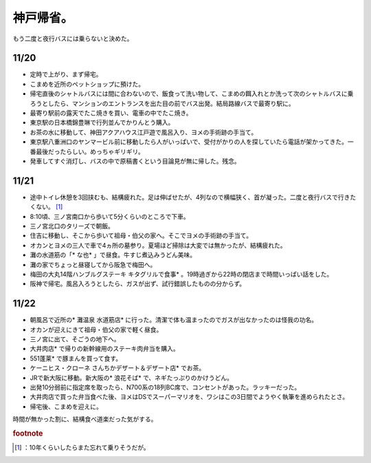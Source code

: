 ﻿神戸帰省。
##########


もう二度と夜行バスには乗らないと決めた。

11/20
******



* 定時で上がり、まず帰宅。
* こまめを近所のペットショップに預けた。
* 帰宅直後のシャトルバスには間に合わないので、飯食って洗い物して、こまめの餌入れとか洗って次のシャトルバスに乗ろうとしたら、マンションのエントランスを出た目の前でバス出発。結局路線バスで最寄り駅に。
* 最寄り駅前の露天でたこ焼きを買い、電車の中でたこ焼き。
* 東京駅の日本橋錦豊琳で行列並んでかりんとう購入。
* お茶の水に移動して、神田アクアハウス江戸遊で風呂入り、ヨメの手術跡の手当て。
* 東京駅八重洲口のヤンマービル前に移動したら人がいっぱいで、受付がかりの人を探していたら電話が架かってきた。一番最後だったらしい。めっちゃギリギリ。
* 発車してすぐ消灯し、バスの中で原稿書くという目論見が無に帰した。残念。


11/21
******



* 途中トイレ休憩を3回挟むも、結構疲れた。足は伸ばせたが、4列なので横幅狭く、首が凝った。二度と夜行バスで行きたくない。 [#]_ 
* 8:10頃、三ノ宮南口から歩いて5分くらいのところで下車。
* 三ノ宮北口のタリーズで朝飯。
* 住吉に移動し、そこから歩いて祖母・伯父の家へ。そこでヨメの手術跡の手当て。
* オカンとヨメの三人で車で4ヵ所の墓参り。夏場ほど掃除は大変では無かったが、結構疲れた。
* 灘の水道筋の「* な也* 」で昼食。牛すじ煮込みうどん美味。
* 灘の家でちょっと昼寝してから阪急で梅田へ。
* 梅田の大丸14階ハンブルグステーキ キタグリルで食事* 。19時過ぎから22時の閉店まで時間いっぱい話をした。
* 阪神で帰宅。風呂入ろうとしたら、ガスが出ず、試行錯誤したものの分からず。


11/22
******



* 朝風呂で近所の* 灘温泉 水道筋店* に行った。清潔で体も温まったのでガスが出なかったのは怪我の功名。
* オカンが迎えにきて祖母・伯父の家で軽く昼食。
* 三ノ宮に出て、そごうの地下へ。

* 大井肉店* で帰りの新幹線用のステーキ肉弁当を購入。
* 551蓬莱* で豚まんを買って食す。
* ケーニヒス・クローネ さんちかデザート＆デザート店* でお茶。


* JRで新大阪に移動。新大阪の* 浪花そば* で、ネギたっぷりのかけうどん。
* 出発10分弱前に指定席を取ったら、N700系の18列BC席で、コンセントがあった。ラッキーだった。

* 大井肉店で買った弁当食べた後、ヨメはDSでスーパーマリオを、ワシはこの3日間でようやく執筆を進められたとさ。


* 帰宅後、こまめを迎えに。

時間が無かった割に、結構食べ道楽だった気がする。


.. rubric:: footnote

.. [#] ：10年くらいしたらまた忘れて乗りそうだが。



.. author:: mkouhei
.. categories:: 生活, 
.. tags::


